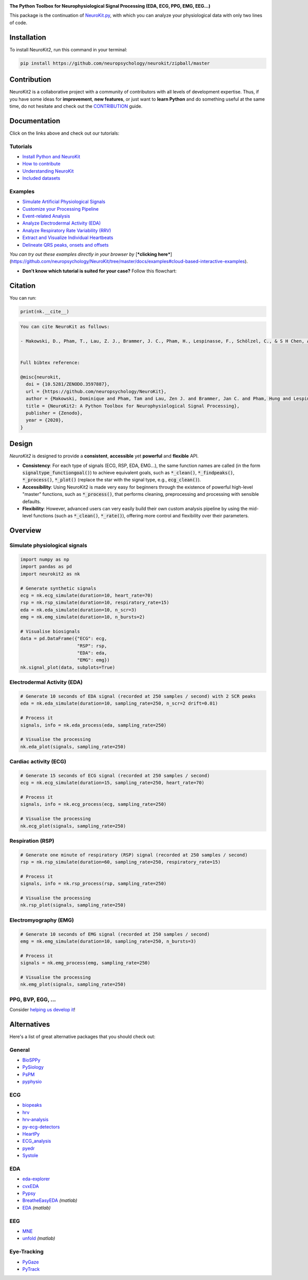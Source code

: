 .. image:: https://raw.github.com/neuropsychology/NeuroKit/master/docs/img/banner.png
        :target: https://neurokit2.readthedocs.io/en/latest/?badge=latest

.. image:: https://img.shields.io/pypi/pyversions/neurokit2.svg
        :target: https://pypi.python.org/pypi/neurokit2

.. image:: https://img.shields.io/pypi/v/neurokit2.svg
        :target: https://pypi.python.org/pypi/neurokit2

.. image:: https://travis-ci.org/neuropsychology/NeuroKit.svg?branch=master
    :target: https://travis-ci.org/neuropsychology/NeuroKit

.. image:: https://codecov.io/gh/neuropsychology/NeuroKit/branch/master/graph/badge.svg
        :target: https://codecov.io/gh/neuropsychology/NeuroKit
  
.. image:: https://img.shields.io/pypi/dm/neurokit2
        :target: https://pypi.python.org/pypi/neurokit2
        
.. image:: https://api.codeclimate.com/v1/badges/517cb22bd60238174acf/maintainability
       :target: https://codeclimate.com/github/neuropsychology/NeuroKit/maintainability
       :alt: Maintainability
   
  
**The Python Toolbox for Neurophysiological Signal Processing (EDA, ECG, PPG, EMG, EEG...)**

This package is the continuation of `NeuroKit.py <https://github.com/neuropsychology/NeuroKit.py>`_, with which you can analyze your physiological data with only two lines of code.

.. only:: comment

    Quick Example
    =============

    .. code-block:: python

        # Load packages
        import neurokit2 as nk  
        import pandas as pd
        
        # Download an example dataset
        data = pd.read_csv("https://raw.githubusercontent.com/neuropsychology/NeuroKit/master/data/bio_resting_5min_100hz.csv")
        
        # Preprocess the data (clean signals, filter, etc.)
        processed_data, info = nk.bio_process(ecg=data["ECG"], rsp=data["RSP"], eda=data["EDA"], sampling_rate=100)
        
        # Compute relevant features
        results = nk.bio_analyze(processed_data, sampling_rate=100)  


Installation
============

To install NeuroKit2, run this command in your terminal:

.. code-block::

    pip install https://github.com/neuropsychology/neurokit/zipball/master

Contribution
============

NeuroKit2 is a collaborative project with a community of contributors with all levels of development expertise. Thus, if you have some ideas for **improvement**, **new features**, or just want to **learn Python** and do something useful at the same time, do not hesitate and check out the `CONTRIBUTION <https://neurokit2.readthedocs.io/en/latest/contributing.html>`_ guide.


Documentation
=============

.. image:: https://readthedocs.org/projects/neurokit2/badge/?version=latest
        :target: https://neurokit2.readthedocs.io/en/latest/?badge=latest
        :alt: Documentation Status

.. image:: https://img.shields.io/badge/functions-API-orange.svg?colorB=2196F3
        :target: https://neurokit2.readthedocs.io/en/latest/functions.html
        :alt: API
        
.. image:: https://img.shields.io/badge/tutorials-help-orange.svg?colorB=E91E63
        :target: https://neurokit2.readthedocs.io/en/latest/tutorials/index.html
        :alt: Tutorials
.. image:: https://mybinder.org/badge_logo.svg
        :target: https://mybinder.org/v2/gh/sangfrois/NeuroKit/dev?urlpath=lab%2Ftree%2Fdocs%2Fexamples
        
        
Click on the links above and check out our tutorials:

Tutorials
---------

-  `Install Python and NeuroKit <https://neurokit2.readthedocs.io/en/latest/installation.html>`_
-  `How to contribute <https://neurokit2.readthedocs.io/en/latest/contributing.html>`_
-  `Understanding NeuroKit <https://neurokit2.readthedocs.io/en/latest/tutorials/understanding.html>`_
-  `Included datasets <https://neurokit2.readthedocs.io/en/latest/datasets.html>`_

Examples
--------

-  `Simulate Artificial Physiological Signals <https://neurokit2.readthedocs.io/en/latest/examples/simulation.html>`_
-  `Customize your Processing Pipeline <https://neurokit2.readthedocs.io/en/latest/examples/custom.html>`_
-  `Event-related Analysis <https://neurokit2.readthedocs.io/en/latest/examples/eventrelated.html>`_
-  `Analyze Electrodermal Activity (EDA) <https://neurokit2.readthedocs.io/en/latest/examples/eda.html>`_
-  `Analyze Respiratory Rate Variability (RRV) <https://neurokit2.readthedocs.io/en/latest/examples/rrv.html>`_
-  `Extract and Visualize Individual Heartbeats <https://neurokit2.readthedocs.io/en/latest/examples/heartbeats.html>`_
-  `Delineate QRS peaks, onsets and offsets <https://neurokit2.readthedocs.io/en/latest/examples/ecg_delineation.html>`_

*You can try out these examples directly in your browser by* [***clicking here***](https://github.com/neuropsychology/NeuroKit/tree/master/docs/examples#cloud-based-interactive-examples).

- **Don't know which tutorial is suited for your case?** Follow this flowchart:


.. image:: https://raw.github.com/neuropsychology/NeuroKit/master/docs/img/workflow.png
        :target: https://neurokit2.readthedocs.io/en/latest/?badge=latest
        
Citation
=========

.. image:: https://zenodo.org/badge/218212111.svg
   :target: https://zenodo.org/badge/latestdoi/218212111
  
You can run:

.. code-block:: python

    print(nk.__cite__)


.. code-block:: console

    You can cite NeuroKit as follows:

    - Makowski, D., Pham, T., Lau, Z. J., Brammer, J. C., Pham, H., Lespinasse, F., Schölzel, C., & S H Chen, A. (2020). NeuroKit2: A Python Toolbox for Neurophysiological Signal Processing. Retrieved March 10, 2020, from https://github.com/neuropsychology/NeuroKit


    Full bibtex reference:

    @misc{neurokit,
      doi = {10.5281/ZENODO.3597887},
      url = {https://github.com/neuropsychology/NeuroKit},
      author = {Makowski, Dominique and Pham, Tam and Lau, Zen J. and Brammer, Jan C. and Pham, Hung and Lespinasse, Fran\c{c}ois and Schölzel, Christopher and S H Chen, Annabel},
      title = {NeuroKit2: A Python Toolbox for Neurophysiological Signal Processing},
      publisher = {Zenodo},
      year = {2020},
    }


Design
=======

*NeuroKit2* is designed to provide a **consistent**, **accessible** yet **powerful** and **flexible** API. 

- **Consistency**: For each type of signals (ECG, RSP, EDA, EMG...), the same function names are called (in the form :code:`signaltype_functiongoal()`) to achieve equivalent goals, such as :code:`*_clean()`, :code:`*_findpeaks()`, :code:`*_process()`, :code:`*_plot()` (replace the star with the signal type, e.g., :code:`ecg_clean()`).
- **Accessibility**: Using NeuroKit2 is made very easy for beginners through the existence of powerful high-level "master" functions, such as :code:`*_process()`, that performs cleaning, preprocessing and processing with sensible defaults.
- **Flexibility**: However, advanced users can very easily build their own custom analysis pipeline by using the mid-level functions (such as :code:`*_clean()`, :code:`*_rate()`), offering more control and flexibility over their parameters.


Overview
========

Simulate physiological signals
------------------------------

.. code-block:: python

    import numpy as np
    import pandas as pd
    import neurokit2 as nk

    # Generate synthetic signals
    ecg = nk.ecg_simulate(duration=10, heart_rate=70)
    rsp = nk.rsp_simulate(duration=10, respiratory_rate=15)
    eda = nk.eda_simulate(duration=10, n_scr=3)
    emg = nk.emg_simulate(duration=10, n_bursts=2)

    # Visualise biosignals
    data = pd.DataFrame({"ECG": ecg,
                         "RSP": rsp,
                         "EDA": eda,
                         "EMG": emg})
    nk.signal_plot(data, subplots=True)


.. image:: https://raw.github.com/neuropsychology/NeuroKit/master/docs/img/README_simulation.png


Electrodermal Activity (EDA)
-----------------------------

.. code-block:: python

    # Generate 10 seconds of EDA signal (recorded at 250 samples / second) with 2 SCR peaks
    eda = nk.eda_simulate(duration=10, sampling_rate=250, n_scr=2 drift=0.01)

    # Process it
    signals, info = nk.eda_process(eda, sampling_rate=250)

    # Visualise the processing
    nk.eda_plot(signals, sampling_rate=250)

.. image:: https://raw.github.com/neuropsychology/NeuroKit/master/docs/img/README_eda.png


Cardiac activity (ECG)
-----------------------

.. code-block:: python

    # Generate 15 seconds of ECG signal (recorded at 250 samples / second)
    ecg = nk.ecg_simulate(duration=15, sampling_rate=250, heart_rate=70)

    # Process it
    signals, info = nk.ecg_process(ecg, sampling_rate=250)

    # Visualise the processing
    nk.ecg_plot(signals, sampling_rate=250)


.. image:: https://raw.github.com/neuropsychology/NeuroKit/master/docs/img/README_ecg.png


Respiration (RSP)
------------------

.. code-block:: python

    # Generate one minute of respiratory (RSP) signal (recorded at 250 samples / second)
    rsp = nk.rsp_simulate(duration=60, sampling_rate=250, respiratory_rate=15)

    # Process it
    signals, info = nk.rsp_process(rsp, sampling_rate=250)

    # Visualise the processing
    nk.rsp_plot(signals, sampling_rate=250)


.. image:: https://raw.github.com/neuropsychology/NeuroKit/master/docs/img/README_rsp.png


Electromyography (EMG)
-----------------------

.. code-block:: python

    # Generate 10 seconds of EMG signal (recorded at 250 samples / second)
    emg = nk.emg_simulate(duration=10, sampling_rate=250, n_bursts=3)

    # Process it
    signals = nk.emg_process(emg, sampling_rate=250)

    # Visualise the processing
    nk.emg_plot(signals, sampling_rate=250)


.. image:: https://raw.github.com/neuropsychology/NeuroKit/master/docs/img/README_emg.png

PPG, BVP, EGG, ...
-------------------

Consider `helping us develop it <https://neurokit2.readthedocs.io/en/latest/contributing.html>`_!




Alternatives
============

Here's a list of great alternative packages that you should check out:


General
--------

- `BioSPPy <https://github.com/PIA-Group/BioSPPy>`_
- `PySiology <https://github.com/Gabrock94/Pysiology>`_
- `PsPM <https://github.com/bachlab/PsPM>`_
- `pyphysio <https://github.com/MPBA/pyphysio>`_


ECG
----

- `biopeaks <https://github.com/JohnDoenut/biopeaks>`_
- `hrv <https://github.com/rhenanbartels/hrv>`_
- `hrv-analysis <https://github.com/Aura-healthcare/hrvanalysis>`_
- `py-ecg-detectors <https://github.com/berndporr/py-ecg-detectors>`_
- `HeartPy <https://github.com/paulvangentcom/heartrate_analysis_python>`_
- `ECG_analysis <https://github.com/marianpetruk/ECG_analysis>`_
- `pyedr <https://github.com/jusjusjus/pyedr>`_
- `Systole <https://github.com/embodied-computation-group/systole>`_

EDA
---

- `eda-explorer <https://github.com/MITMediaLabAffectiveComputing/eda-explorer>`_
- `cvxEDA <https://github.com/lciti/cvxEDA>`_
- `Pypsy <https://github.com/brennon/Pypsy>`_
- `BreatheEasyEDA <https://github.com/johnksander/BreatheEasyEDA>`_ *(matlab)*
- `EDA <https://github.com/mateusjoffily/EDA>`_ *(matlab)*

EEG
----

- `MNE <https://github.com/mne-tools/mne-python>`_
- `unfold <https://github.com/unfoldtoolbox/unfold>`_ *(matlab)*
  
  
Eye-Tracking
-------------

- `PyGaze <https://github.com/esdalmaijer/PyGaze>`_
- `PyTrack <https://github.com/titoghose/PyTrack>`_

